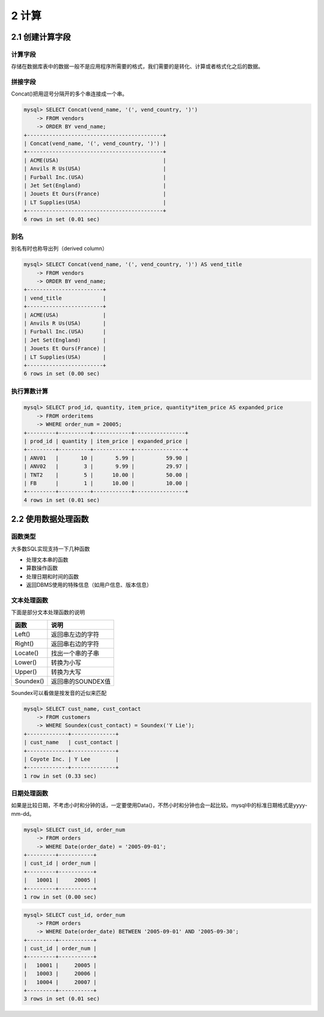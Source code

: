 2 计算
======

2.1 创建计算字段
----------------

计算字段
~~~~~~~~

存储在数据库表中的数据一般不是应用程序所需要的格式，我们需要的是转化、计算或者格式化之后的数据。

拼接字段
~~~~~~~~

Concat()把用逗号分隔开的多个串连接成一个串。

.. code:: sql

   mysql> SELECT Concat(vend_name, '(', vend_country, ')')
       -> FROM vendors
       -> ORDER BY vend_name;
   +-------------------------------------------+
   | Concat(vend_name, '(', vend_country, ')') |
   +-------------------------------------------+
   | ACME(USA)                                 |
   | Anvils R Us(USA)                          |
   | Furball Inc.(USA)                         |
   | Jet Set(England)                          |
   | Jouets Et Ours(France)                    |
   | LT Supplies(USA)                          |
   +-------------------------------------------+
   6 rows in set (0.01 sec)

别名
~~~~

别名有时也称导出列（derived column）

.. code:: sql

   mysql> SELECT Concat(vend_name, '(', vend_country, ')') AS vend_title
       -> FROM vendors
       -> ORDER BY vend_name;
   +------------------------+
   | vend_title             |
   +------------------------+
   | ACME(USA)              |
   | Anvils R Us(USA)       |
   | Furball Inc.(USA)      |
   | Jet Set(England)       |
   | Jouets Et Ours(France) |
   | LT Supplies(USA)       |
   +------------------------+
   6 rows in set (0.00 sec)

执行算数计算
~~~~~~~~~~~~

.. code:: sql

   mysql> SELECT prod_id, quantity, item_price, quantity*item_price AS expanded_price 
       -> FROM orderitems
       -> WHERE order_num = 20005;
   +---------+----------+------------+----------------+
   | prod_id | quantity | item_price | expanded_price |
   +---------+----------+------------+----------------+
   | ANV01   |       10 |       5.99 |          59.90 |
   | ANV02   |        3 |       9.99 |          29.97 |
   | TNT2    |        5 |      10.00 |          50.00 |
   | FB      |        1 |      10.00 |          10.00 |
   +---------+----------+------------+----------------+
   4 rows in set (0.01 sec)

2.2 使用数据处理函数
--------------------

函数类型
~~~~~~~~

大多数SQL实现支持一下几种函数

-  处理文本串的函数
-  算数操作函数
-  处理日期和时间的函数
-  返回DBMS使用的特殊信息（如用户信息、版本信息）

文本处理函数
~~~~~~~~~~~~

下面是部分文本处理函数的说明

========= =================
函数      说明
========= =================
Left()    返回串左边的字符
Right()   返回串右边的字符
Locate()  找出一个串的子串
Lower()   转换为小写
Upper()   转换为大写
Soundex() 返回串的SOUNDEX值
========= =================

Soundex可以看做是按发音的近似来匹配

.. code:: sql

   mysql> SELECT cust_name, cust_contact
       -> FROM customers
       -> WHERE Soundex(cust_contact) = Soundex('Y Lie');
   +-------------+--------------+
   | cust_name   | cust_contact |
   +-------------+--------------+
   | Coyote Inc. | Y Lee        |
   +-------------+--------------+
   1 row in set (0.33 sec)

日期处理函数
~~~~~~~~~~~~

如果是比较日期，不考虑小时和分钟的话，一定要使用Data()，不然小时和分钟也会一起比较。mysql中的标准日期格式是yyyy-mm-dd。

.. code:: sql

   mysql> SELECT cust_id, order_num
       -> FROM orders
       -> WHERE Date(order_date) = '2005-09-01';
   +---------+-----------+
   | cust_id | order_num |
   +---------+-----------+
   |   10001 |     20005 |
   +---------+-----------+
   1 row in set (0.00 sec)

.. code:: sql

   mysql> SELECT cust_id, order_num 
       -> FROM orders
       -> WHERE Date(order_date) BETWEEN '2005-09-01' AND '2005-09-30';
   +---------+-----------+
   | cust_id | order_num |
   +---------+-----------+
   |   10001 |     20005 |
   |   10003 |     20006 |
   |   10004 |     20007 |
   +---------+-----------+
   3 rows in set (0.01 sec)
